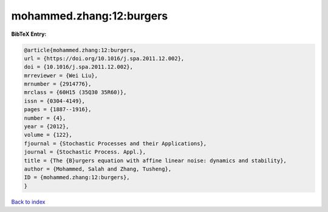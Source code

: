 mohammed.zhang:12:burgers
=========================

.. :cite:t:`mohammed.zhang:12:burgers`

.. bibliography:: ../../All.bib

**BibTeX Entry:**

.. code-block:: bibtex

   @article{mohammed.zhang:12:burgers,
   url = {https://doi.org/10.1016/j.spa.2011.12.002},
   doi = {10.1016/j.spa.2011.12.002},
   mrreviewer = {Wei Liu},
   mrnumber = {2914776},
   mrclass = {60H15 (35Q30 35R60)},
   issn = {0304-4149},
   pages = {1887--1916},
   number = {4},
   year = {2012},
   volume = {122},
   fjournal = {Stochastic Processes and their Applications},
   journal = {Stochastic Process. Appl.},
   title = {The {B}urgers equation with affine linear noise: dynamics and stability},
   author = {Mohammed, Salah and Zhang, Tusheng},
   ID = {mohammed.zhang:12:burgers},
   }

`Back to index <../index>`_
